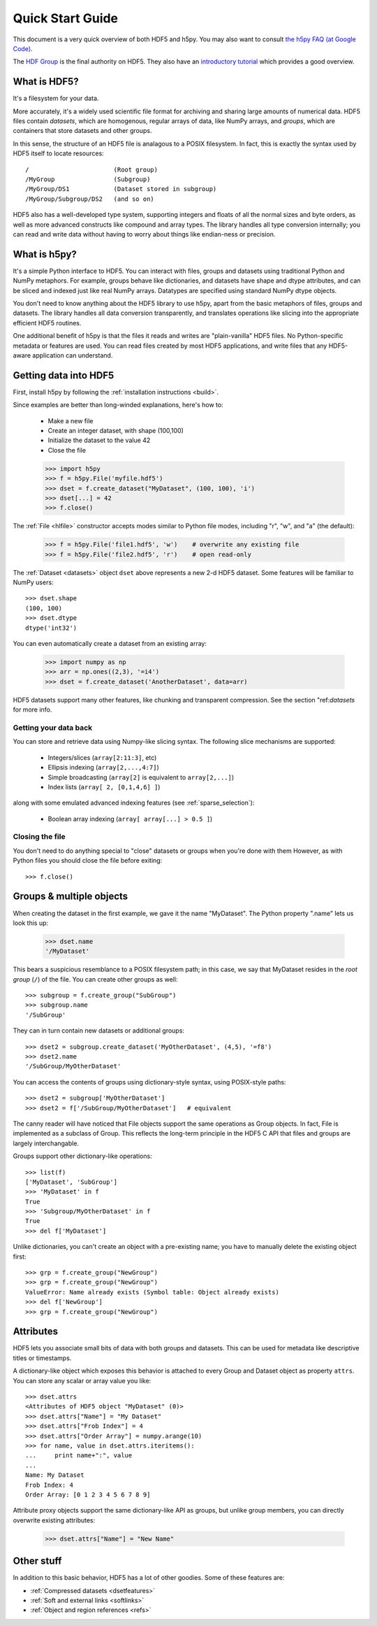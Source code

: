 .. _quick:

Quick Start Guide
=================

This document is a very quick overview of both HDF5 and h5py.  You may also
want to consult `the h5py FAQ (at Google Code) <http://code.google.com/p/h5py/wiki/FAQ>`_.

The `HDF Group <http://www.hdfgroup.org>`_ is the final authority on HDF5.
They also have an `introductory tutorial <http://www.hdfgroup.org/HDF5/Tutor/>`_
which provides a good overview.

What is HDF5?
-------------

It's a filesystem for your data.

More accurately, it's a widely used scientific file format for archiving and
sharing large amounts of numerical data.  HDF5 files contain *datasets*, which
are homogenous, regular arrays of data, like NumPy arrays, and *groups*,
which are containers that store datasets and other groups.

In this sense, the structure of an HDF5 file is analagous to a POSIX filesystem.
In fact, this is exactly the syntax used by HDF5 itself to locate resources::

    /                       (Root group)
    /MyGroup                (Subgroup)
    /MyGroup/DS1            (Dataset stored in subgroup)
    /MyGroup/Subgroup/DS2   (and so on)

HDF5 also has a well-developed type system, supporting integers and floats
of all the normal sizes and byte orders, as well as more advanced constructs
like compound and array types.  The library handles all type conversion
internally; you can read and write data without having to worry about things
like endian-ness or precision.

What is h5py?
-------------

It's a simple Python interface to HDF5.  You can interact with files, groups
and datasets using traditional Python and NumPy metaphors.  For example,
groups behave like dictionaries, and datasets have shape and dtype attributes,
and can be sliced and indexed just like real NumPy arrays.  Datatypes are
specified using standard NumPy dtype objects.

You don't need to know anything about the HDF5 library to use h5py, apart from
the basic metaphors of files, groups and datasets.  The library handles all
data conversion transparently, and translates operations like slicing into
the appropriate efficient HDF5 routines.

One additional benefit of h5py is that the files it reads and writes are
"plain-vanilla" HDF5 files.  No Python-specific metadata or features are used.
You can read files created by most HDF5 applications, and write files that
any HDF5-aware application can understand.

Getting data into HDF5
----------------------

First, install h5py by following the :ref:`installation instructions <build>`.

Since examples are better than long-winded explanations, here's how to:

    * Make a new file
    * Create an integer dataset, with shape (100,100)
    * Initialize the dataset to the value 42
    * Close the file

    >>> import h5py
    >>> f = h5py.File('myfile.hdf5')
    >>> dset = f.create_dataset("MyDataset", (100, 100), 'i')
    >>> dset[...] = 42
    >>> f.close()

The :ref:`File <hlfile>` constructor accepts modes similar to Python file modes,
including "r", "w", and "a" (the default):

    >>> f = h5py.File('file1.hdf5', 'w')    # overwrite any existing file
    >>> f = h5py.File('file2.hdf5', 'r')    # open read-only

The :ref:`Dataset <datasets>` object ``dset`` above represents a new 2-d HDF5
dataset.  Some features will be familiar to NumPy users::

    >>> dset.shape
    (100, 100)
    >>> dset.dtype
    dtype('int32')

You can even automatically create a dataset from an existing array:

    >>> import numpy as np
    >>> arr = np.ones((2,3), '=i4')
    >>> dset = f.create_dataset('AnotherDataset', data=arr)

HDF5 datasets support many other features, like chunking and transparent 
compression.  See the section "ref:`datasets` for more info.

Getting your data back
^^^^^^^^^^^^^^^^^^^^^^

You can store and retrieve data using Numpy-like slicing syntax.  The following
slice mechanisms are supported:

    * Integers/slices (``array[2:11:3]``, etc)
    * Ellipsis indexing (``array[2,...,4:7]``)
    * Simple broadcasting (``array[2]`` is equivalent to ``array[2,...]``)
    * Index lists (``array[ 2, [0,1,4,6] ]``)

along with some emulated advanced indexing features
(see :ref:`sparse_selection`):

    * Boolean array indexing (``array[ array[...] > 0.5 ]``)

Closing the file
^^^^^^^^^^^^^^^^

You don't need to do anything special to "close" datasets or groups when you're
done with them  However, as with Python files you should close the file
before exiting::

    >>> f.close()

Groups & multiple objects
-------------------------

When creating the dataset in the first example, we gave it the name
"MyDataset".  The Python property ".name" lets us look this up:

    >>> dset.name
    '/MyDataset'

This bears a suspicious resemblance to a POSIX filesystem path; in this case,
we say that MyDataset resides in the *root group* (``/``) of the file.  You
can create other groups as well::

    >>> subgroup = f.create_group("SubGroup")
    >>> subgroup.name
    '/SubGroup'

They can in turn contain new datasets or additional groups::

    >>> dset2 = subgroup.create_dataset('MyOtherDataset', (4,5), '=f8')
    >>> dset2.name
    '/SubGroup/MyOtherDataset'

You can access the contents of groups using dictionary-style syntax, using
POSIX-style paths::

    >>> dset2 = subgroup['MyOtherDataset']
    >>> dset2 = f['/SubGroup/MyOtherDataset']   # equivalent

The canny reader will have noticed that File objects support the same
operations as Group objects.  In fact, File is implemented as a subclass
of Group.  This reflects the long-term principle in the HDF5 C API that files
and groups are largely interchangable.

Groups support other dictionary-like operations::

    >>> list(f)
    ['MyDataset', 'SubGroup']
    >>> 'MyDataset' in f
    True
    >>> 'Subgroup/MyOtherDataset' in f
    True
    >>> del f['MyDataset']

Unlike dictionaries, you can't create an object with a pre-existing name;
you have to manually delete the existing object first::

    >>> grp = f.create_group("NewGroup")
    >>> grp = f.create_group("NewGroup")
    ValueError: Name already exists (Symbol table: Object already exists)
    >>> del f['NewGroup']
    >>> grp = f.create_group("NewGroup")

Attributes
----------

HDF5 lets you associate small bits of data with both groups and datasets.
This can be used for metadata like descriptive titles or timestamps.

A dictionary-like object which exposes this behavior is attached to every
Group and Dataset object as property ``attrs``.  You can store any scalar
or array value you like::

    >>> dset.attrs
    <Attributes of HDF5 object "MyDataset" (0)>
    >>> dset.attrs["Name"] = "My Dataset"
    >>> dset.attrs["Frob Index"] = 4
    >>> dset.attrs["Order Array"] = numpy.arange(10)
    >>> for name, value in dset.attrs.iteritems():
    ...     print name+":", value
    ...
    Name: My Dataset
    Frob Index: 4
    Order Array: [0 1 2 3 4 5 6 7 8 9]

Attribute proxy objects support the same dictionary-like API as groups, but
unlike group members, you can directly overwrite existing attributes:

    >>> dset.attrs["Name"] = "New Name"

Other stuff
-----------

In addition to this basic behavior, HDF5 has a lot of other goodies.  Some
of these features are:

* :ref:`Compressed datasets <dsetfeatures>`
* :ref:`Soft and external links <softlinks>`
* :ref:`Object and region references <refs>`













